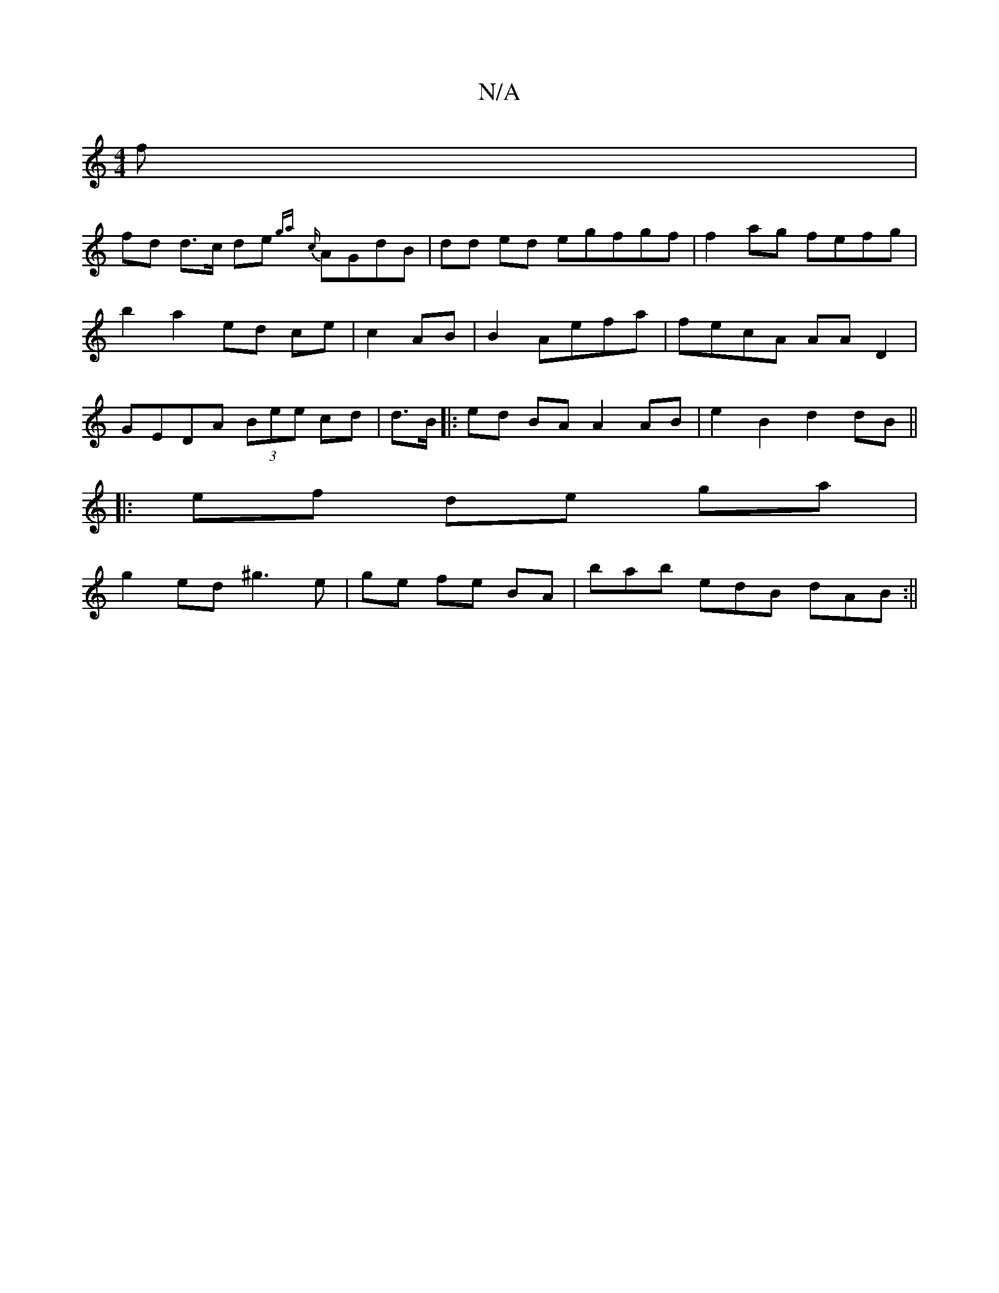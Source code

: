 X:1
T:N/A
M:4/4
R:N/A
K:Cmajor
6f |
fd d>c de {ga}{c}AGdB|dd ed egfgf|f2ag fefg |b2 a2 ed ce|c2 AB|B2- Aefa|fecA AAD2 | GEDA (3Bee cd | d>B |:ed BA A2 AB|e2 B2 d2dB||
|:ef de ga|
g2 ed ^g3e | ge fe BA | bab edB dAB:||

|:fdd "D"ec"